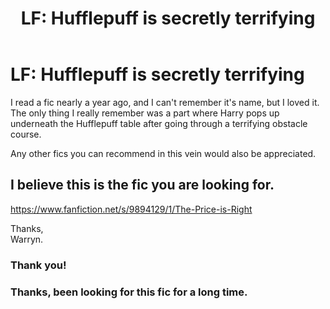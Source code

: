 #+TITLE: LF: Hufflepuff is secretly terrifying

* LF: Hufflepuff is secretly terrifying
:PROPERTIES:
:Author: OutsideAssumption
:Score: 5
:DateUnix: 1527201877.0
:DateShort: 2018-May-25
:FlairText: Fic Search
:END:
I read a fic nearly a year ago, and I can't remember it's name, but I loved it. The only thing I really remember was a part where Harry pops up underneath the Hufflepuff table after going through a terrifying obstacle course.

Any other fics you can recommend in this vein would also be appreciated.


** I believe this is the fic you are looking for.

[[https://www.fanfiction.net/s/9894129/1/The-Price-is-Right]]

Thanks,\\
Warryn.
:PROPERTIES:
:Author: Wassa110
:Score: 4
:DateUnix: 1527203692.0
:DateShort: 2018-May-25
:END:

*** Thank you!
:PROPERTIES:
:Author: OutsideAssumption
:Score: 1
:DateUnix: 1527226137.0
:DateShort: 2018-May-25
:END:


*** Thanks, been looking for this fic for a long time.
:PROPERTIES:
:Author: LurkerBeDammed
:Score: 1
:DateUnix: 1527229824.0
:DateShort: 2018-May-25
:END:
